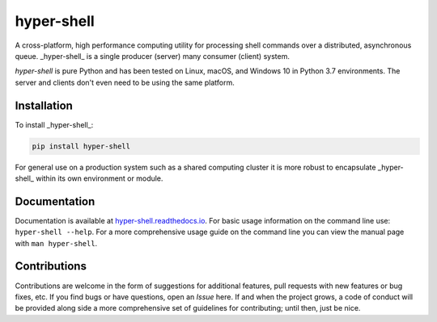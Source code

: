 hyper-shell
===========

.. image:: https://img.shields.io/badge/license-Apache-blue.svg?style=flat
    :target: https://www.apache.org/licenses/LICENSE-2.0
    :alt: License

.. image:: https://img.shields.io/pypi/v/hyper-shell.svg?style=flat&color=blue
    :target: https://pypi.org/project/hyper-shell
    :alt: PyPI Version

.. image:: https://img.shields.io/pypi/pyversions/hyper-shell.svg?logo=python&logoColor=white&style=flat
    :target: https://pypi.org/project/hyper-shell
    :alt: Python Versions

.. image:: https://readthedocs.org/projects/hyper-shell/badge/?version=latest&style=flat
    :target: https://hyper-shell.readthedocs.io
    :alt: Documentation


A cross-platform, high performance computing utility for processing shell commands
over a distributed, asynchronous queue. _hyper-shell_ is a single producer
(server) many consumer (client) system.

*hyper-shell* is pure Python and has been tested on Linux, macOS, and Windows 10 in
Python 3.7 environments. The server and clients don't even need to be using the same
platform.


Installation
------------

To install _hyper-shell_:

.. code-block::

    pip install hyper-shell

For general use on a production system such as a shared computing cluster it is more robust
to encapsulate _hyper-shell_ within its own environment or module.


Documentation
-------------

Documentation is available at `hyper-shell.readthedocs.io <https://hyper-shell.readthedocs.io>`_.
For basic usage information on the command line use: ``hyper-shell --help``. For a more 
comprehensive usage guide on the command line you can view the manual page with 
``man hyper-shell``.


Contributions
-------------

Contributions are welcome in the form of suggestions for additional features, pull requests with
new features or bug fixes, etc. If you find bugs or have questions, open an *Issue* here. If and
when the project grows, a code of conduct will be provided along side a more comprehensive set of
guidelines for contributing; until then, just be nice.
